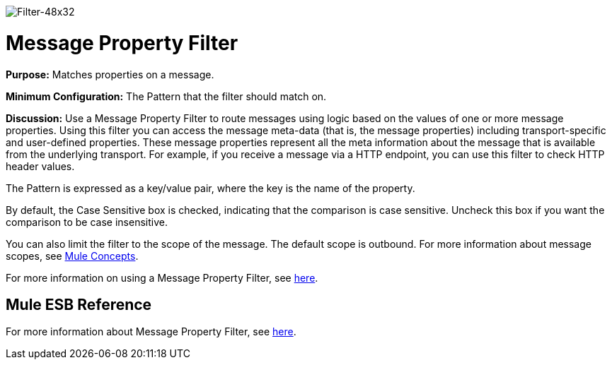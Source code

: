 image:Filter-48x32.png[Filter-48x32]

= Message Property Filter

*Purpose:* Matches properties on a message.

*Minimum Configuration:* The Pattern that the filter should match on.

*Discussion:* Use a Message Property Filter to route messages using logic based on the values of one or more message properties. Using this filter you can access the message meta-data (that is, the message properties) including transport-specific and user-defined properties. These message properties represent all the meta information about the message that is available from the underlying transport. For example, if you receive a message via a HTTP endpoint, you can use this filter to check HTTP header values.

The Pattern is expressed as a key/value pair, where the key is the name of the property.

By default, the Case Sensitive box is checked, indicating that the comparison is case sensitive. Uncheck this box if you want the comparison to be case insensitive.

You can also limit the filter to the scope of the message. The default scope is outbound. For more information about message scopes, see link:/mule-fundamentals/v/3.4/mule-concepts[Mule Concepts].

For more information on using a Message Property Filter, see link:/mule-user-guide/v/3.4/using-filters[here].

== Mule ESB Reference

For more information about Message Property Filter, see link:/mule-user-guide/v/3.4/filters-configuration-reference[here].
